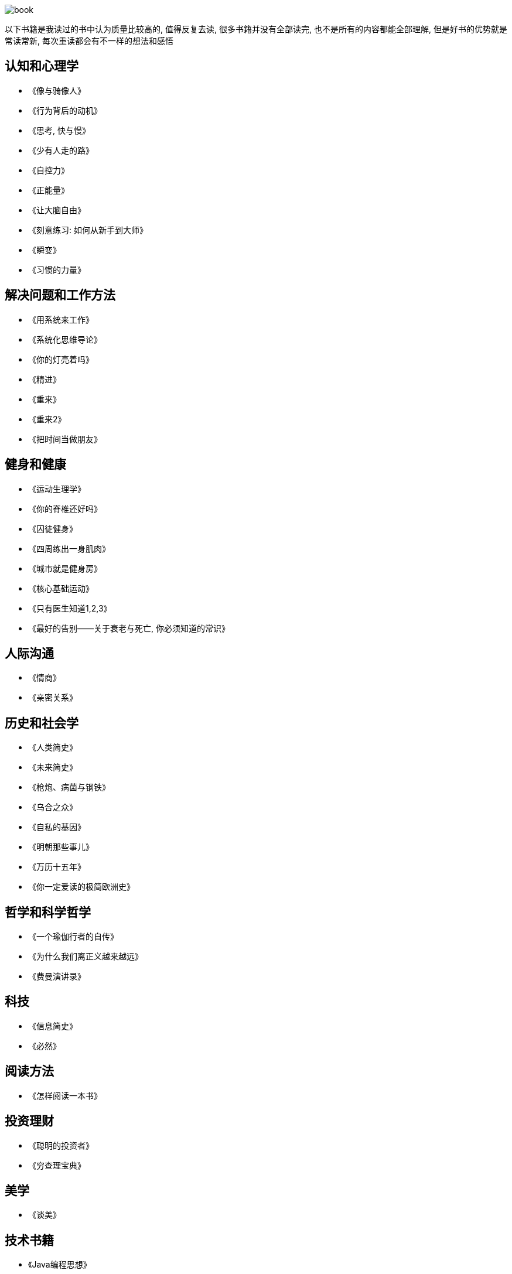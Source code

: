 image::../../images/book.png[]

以下书籍是我读过的书中认为质量比较高的, 值得反复去读, 很多书籍并没有全部读完, 也不是所有的内容都能全部理解, 但是好书的优势就是常读常新, 每次重读都会有不一样的想法和感悟

## 认知和心理学

* 《像与骑像人》
* 《行为背后的动机》
* 《思考, 快与慢》
* 《少有人走的路》
* 《自控力》
* 《正能量》
* 《让大脑自由》
* 《刻意练习: 如何从新手到大师》
* 《瞬变》
* 《习惯的力量》

## 解决问题和工作方法

* 《用系统来工作》
* 《系统化思维导论》
* 《你的灯亮着吗》
* 《精进》
* 《重来》
* 《重来2》
* 《把时间当做朋友》

## 健身和健康

* 《运动生理学》
* 《你的脊椎还好吗》
* 《囚徒健身》
* 《四周练出一身肌肉》
* 《城市就是健身房》
* 《核心基础运动》
* 《只有医生知道1,2,3》
* 《最好的告别——关于衰老与死亡, 你必须知道的常识》

## 人际沟通

* 《情商》
* 《亲密关系》

## 历史和社会学

* 《人类简史》
* 《未来简史》
* 《枪炮、病菌与钢铁》
* 《乌合之众》
* 《自私的基因》
* 《明朝那些事儿》
* 《万历十五年》
* 《你一定爱读的极简欧洲史》

## 哲学和科学哲学

* 《一个瑜伽行者的自传》
* 《为什么我们离正义越来越远》
* 《费曼演讲录》

## 科技

* 《信息简史》
* 《必然》

## 阅读方法

* 《怎样阅读一本书》

## 投资理财

* 《聪明的投资者》
* 《穷查理宝典》

## 美学

* 《谈美》

## 技术书籍

* 《Java编程思想》
* 《Effective Java》
* 《Java并发编程实战》
* 《深入理解Java虚拟机》
* 《Java性能优化权威指南》
* 《Mysql权威指南》
* 《高性能Mysql》
* 《Python核心编程》
* 《Spring实战》
* 《Hadoop权威指南》
* 《鸟哥的Linux私房菜》
* 《Python自动化运维》
* 《TCP/I协议详解》
* 《分布式系统原理与范型》
* 《编码》
* 《从Paxos到Zookeeper分布式一致性原理与实践》
* 《代码大全》
* 《重构》
* 《设计模式之禅》
* 《持续交付》
* 《重构到模式》
* 《浮现式设计》
* 《单元测试的艺术》
* 《企业应用架构模式》
* 《程序员必读之软件架构》
* 《发布!软件的设计与部署》
* 《大型网站技术架构》
* 《凤凰项目》
* 《人月神话》
